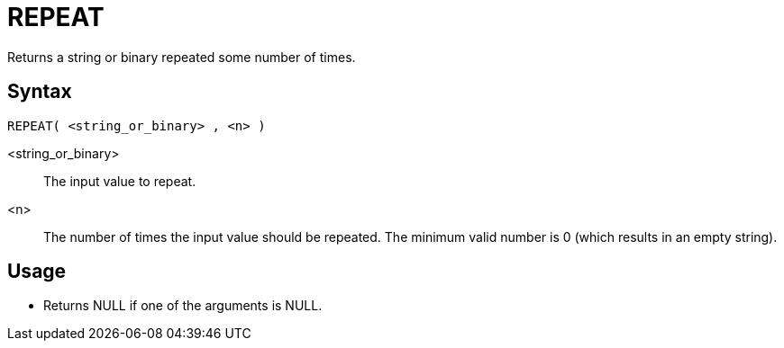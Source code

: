 ////
Licensed to the Apache Software Foundation (ASF) under one
or more contributor license agreements.  See the NOTICE file
distributed with this work for additional information
regarding copyright ownership.  The ASF licenses this file
to you under the Apache License, Version 2.0 (the
"License"); you may not use this file except in compliance
with the License.  You may obtain a copy of the License at
  http://www.apache.org/licenses/LICENSE-2.0
Unless required by applicable law or agreed to in writing,
software distributed under the License is distributed on an
"AS IS" BASIS, WITHOUT WARRANTIES OR CONDITIONS OF ANY
KIND, either express or implied.  See the License for the
specific language governing permissions and limitations
under the License.
////
= REPEAT

Returns a string or binary repeated some number of times.

== Syntax
----
REPEAT( <string_or_binary> , <n> )
----

<string_or_binary>:: The input value to repeat.

<n>:: The number of times the input value should be repeated. The minimum valid number is 0 (which results in an empty string).

== Usage

* Returns NULL if one of the arguments is NULL.